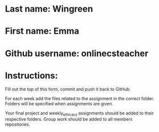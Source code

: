* Last name: Wingreen
* First name: Emma
* Github username: onlinecsteacher

* Instructions:

Fill out the top of this form, commit and push it back to GitHub.

For each week add the files related to the assignment in the correct
folder. Folders will be specified when assignments are given.

Your final project and weekly_ethicacy assignments should be added to
their respective folders. Group work should be added to all members
repositories.




